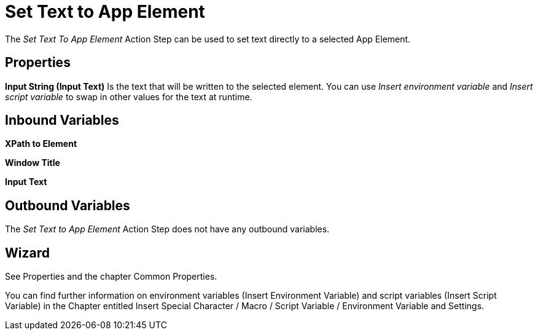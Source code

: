 

= Set Text to App Element

The _Set Text To App Element_ Action Step can be used to set text
directly to a selected App Element.

== Properties

*Input String (Input Text)* Is the text that will be written to the
selected element. You can use _Insert environment variable_ and _Insert
script_ _variable_ to swap in other values for the text at runtime.

== Inbound Variables

*XPath to Element*

*Window Title*

*Input Text*

== Outbound Variables

The _Set Text to App Element_ Action Step does not have any outbound
variables.

== Wizard

See Properties and the chapter Common Properties.

You can find further information on environment variables (Insert Environment Variable) and script variables (Insert Script Variable) in the Chapter entitled Insert Special Character / Macro / Script Variable / Environment Variable and Settings.
